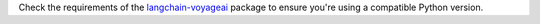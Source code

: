 Check the requirements of the
`langchain-voyageai <https://pypi.org/project/langchain-voyageai/>`__ package
to ensure you're using a compatible Python version.